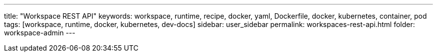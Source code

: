 ---
title: "Workspace REST API"
keywords: workspace, runtime, recipe, docker, yaml, Dockerfile, docker, kubernetes, container, pod
tags: [workspace, runtime, docker, kubernetes, dev-docs]
sidebar: user_sidebar
permalink: workspaces-rest-api.html
folder: workspace-admin
---

